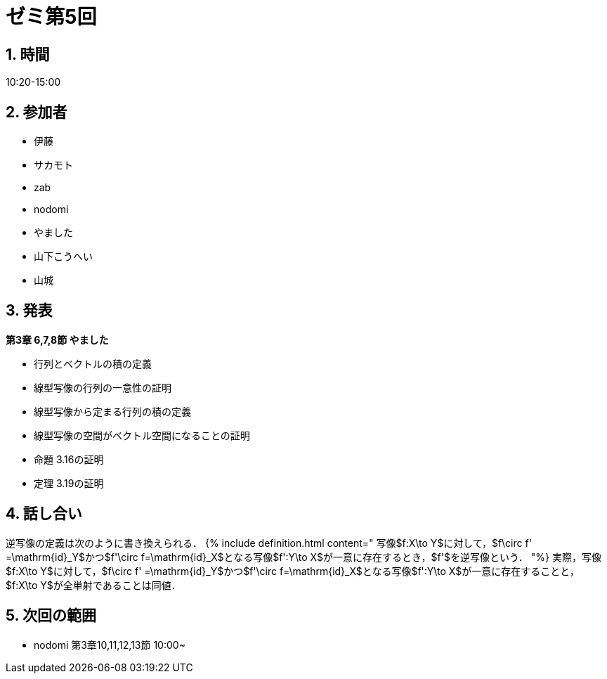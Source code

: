 = ゼミ第5回
:page-author: zab
:page-layout: post
:page-categories:  [ "Linear_Algebra_2021"]
:page-tags: ["議事録"]
:page-image: assets/images/Linear_Algebra.png
:page-permalink: Linear_Algebra_2021/seminar-05
:sectnums:
:sectnumlevels: 2
:dummy: {counter2:section:0}


## 時間

10:20-15:00

## 参加者

- 伊藤
- サカモト
- zab
- nodomi
- やました
- 山下こうへい
- 山城


## 発表

**第3章 6,7,8節 やました**

- 行列とベクトルの積の定義
- 線型写像の行列の一意性の証明
- 線型写像から定まる行列の積の定義
- 線型写像の空間がベクトル空間になることの証明
- 命題 3.16の証明
- 定理 3.19の証明


## 話し合い

逆写像の定義は次のように書き換えられる．
{% include definition.html content="
写像$f:X\to Y$に対して，$f\circ f' =\mathrm{id}_Y$かつ$f'\circ f=\mathrm{id}_X$となる写像$f':Y\to X$が一意に存在するとき，$f'$を逆写像という．
"%}
実際，写像$f:X\to Y$に対して，$f\circ f' =\mathrm{id}_Y$かつ$f'\circ f=\mathrm{id}_X$となる写像$f':Y\to X$が一意に存在することと，$f:X\to Y$が全単射であることは同値．

## 次回の範囲
- nodomi 第3章10,11,12,13節 10:00~
